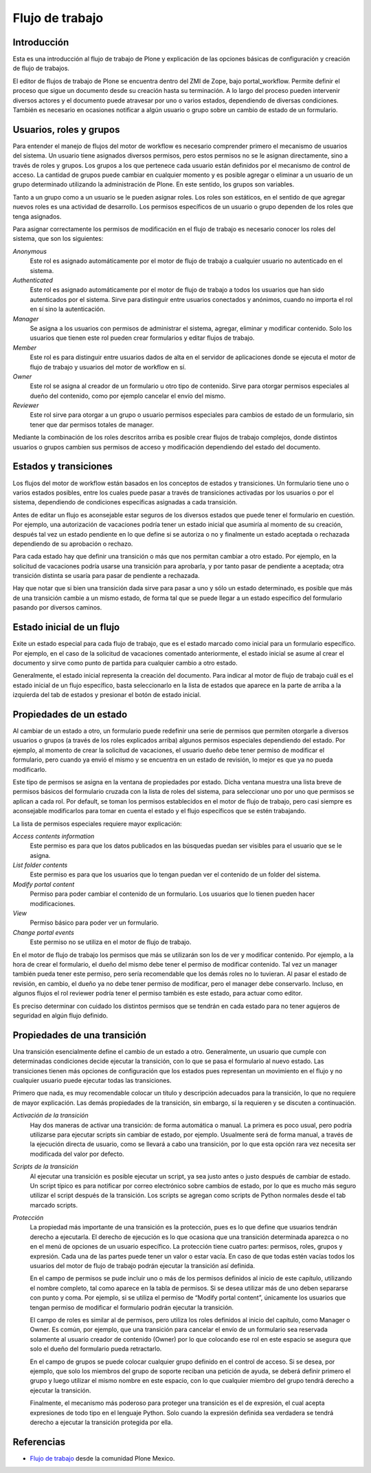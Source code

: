 .. -*- coding: utf-8 -*-

.. _flujo_trabajo:

================
Flujo de trabajo
================

Introducción
============

Esta es una introducción al flujo de trabajo de Plone y explicación de las opciones
básicas de configuración y creación de flujo de trabajos.

El editor de flujos de trabajo de Plone se encuentra dentro del ZMI de Zope,
bajo portal_workflow. Permite definir el proceso que sigue un documento desde
su creación hasta su terminación. A lo largo del proceso pueden intervenir
diversos actores y el documento puede atravesar por uno o varios estados,
dependiendo de diversas condiciones. También es necesario en ocasiones
notificar a algún usuario o grupo sobre un cambio de estado de un formulario.

Usuarios, roles y grupos
========================

Para entender el manejo de flujos del motor de workflow es necesario
comprender primero el mecanismo de usuarios del sistema. Un usuario tiene
asignados diversos permisos, pero estos permisos no se le asignan
directamente, sino a través de roles y grupos.  Los grupos a los que pertenece
cada usuario están definidos por el mecanismo de control de acceso. La
cantidad de grupos puede cambiar en cualquier momento y es posible agregar o
eliminar a un usuario de un grupo determinado utilizando la administración de
Plone. En este sentido, los grupos son variables.

Tanto a un grupo como a un usuario se le pueden asignar roles. Los roles son
estáticos, en el sentido de que agregar nuevos roles es una actividad de
desarrollo. Los permisos específicos de un usuario o grupo dependen de los
roles que tenga asignados.

Para asignar correctamente los permisos de modificación en el flujo de trabajo
es necesario conocer los roles del sistema, que son los siguientes:

`Anonymous`
    Este rol es asignado automáticamente por el motor de flujo de trabajo a cualquier
    usuario no autenticado en el sistema.
`Authenticated`
    Este rol es asignado automáticamente por el motor de flujo de trabajo a todos los
    usuarios que han sido autenticados por el sistema. Sirve para distinguir
    entre usuarios conectados y anónimos, cuando no importa el rol en sí sino
    la autenticación.
`Manager`
    Se asigna a los usuarios con permisos de administrar el sistema, agregar,
    eliminar y modificar contenido. Solo los usuarios que tienen este rol
    pueden crear formularios y editar flujos de trabajo.
`Member`
    Este rol es para distinguir entre usuarios dados de alta en el servidor de
    aplicaciones donde se ejecuta el motor de flujo de trabajo y usuarios del motor de
    workflow en sí.
`Owner`
    Este rol se asigna al creador de un formulario u otro tipo de contenido.
    Sirve para otorgar permisos especiales al dueño del contenido, como por
    ejemplo cancelar el envío del mismo.
`Reviewer`
    Este rol sirve para otorgar a un grupo o usuario permisos especiales para
    cambios de estado de un formulario, sin tener que dar permisos totales de
    manager.

Mediante la combinación de los roles descritos arriba es posible crear flujos
de trabajo complejos, donde distintos usuarios o grupos cambien sus permisos
de acceso y modificación dependiendo del estado del documento.

Estados y transiciones
======================

Los flujos del motor de workflow están basados en los conceptos de estados y
transiciones. Un formulario tiene uno o varios estados posibles, entre los
cuales puede pasar a través de transiciones activadas por los usuarios o por
el sistema, dependiendo de condiciones específicas asignadas a cada
transición.

Antes de editar un flujo es aconsejable estar seguros de los diversos estados
que puede tener el formulario en cuestión. Por ejemplo, una autorización de
vacaciones podría tener un estado inicial que asumiría al momento de su
creación, después tal vez un estado pendiente en lo que define si se autoriza
o no y finalmente un estado aceptada o rechazada dependiendo de su aprobación
o rechazo.

Para cada estado hay que definir una transición o más que nos permitan cambiar
a otro estado. Por ejemplo, en la solicitud de vacaciones podría usarse una
transición para aprobarla, y por tanto pasar de pendiente a aceptada; otra
transición distinta se usaría para pasar de pendiente a rechazada.

Hay que notar que si bien una transición dada sirve para pasar a uno y sólo un
estado determinado, es posible que más de una transición cambie a un mismo
estado, de forma tal que se puede llegar a un estado específico del formulario
pasando por diversos caminos.

Estado inicial de un flujo
==========================

Exite un estado especial para cada flujo de trabajo, que es el estado marcado
como inicial para un formulario específico. Por ejemplo, en el caso de la
solicitud de vacaciones comentado anteriormente, el estado inicial se asume al
crear el documento y sirve como punto de partida para cualquier cambio a otro
estado.

Generalmente, el estado inicial representa la creación del documento. Para
indicar al motor de flujo de trabajo cuál es el estado inicial de un flujo específico,
basta seleccionarlo en la lista de estados que aparece en la parte de arriba a
la izquierda del tab de estados y presionar el botón de estado inicial.

Propiedades de un estado
========================

Al cambiar de un estado a otro, un formulario puede redefinir una serie de
permisos que permiten otorgarle a diversos usuarios o grupos (a través de los
roles explicados arriba) algunos permisos especiales dependiendo del estado.
Por ejemplo, al momento de crear la solicitud de vacaciones, el usuario dueño
debe tener permiso de modificar el formulario, pero cuando ya envió el mismo y
se encuentra en un estado de revisión, lo mejor es que ya no pueda
modificarlo.

Este tipo de permisos se asigna en la ventana de propiedades por estado. Dicha
ventana muestra una lista breve de permisos básicos del formulario cruzada con
la lista de roles del sistema, para seleccionar uno por uno que permisos se
aplican a cada rol. Por default, se toman los permisos establecidos en el
motor de flujo de trabajo, pero casi siempre es aconsejable modificarlos para tomar en
cuenta el estado y el flujo específicos que se estén trabajando.

La lista de permisos especiales requiere mayor explicación:

`Access contents information`
    Este permiso es para que los datos publicados en las búsquedas puedan ser
    visibles para el usuario que se le asigna.
`List folder contents`
    Este permiso es para que los usuarios que lo tengan puedan ver el
    contenido de un folder del sistema.
`Modify portal content`
    Permiso para poder cambiar el contenido de un formulario. Los usuarios que
    lo tienen pueden hacer modificaciones.
`View`
    Permiso básico para poder ver un formulario.
`Change portal events`
    Este permiso no se utiliza en el motor de flujo de trabajo.

En el motor de flujo de trabajo los permisos que más se utilizarán son los de ver y
modificar contenido. Por ejemplo, a la hora de crear el formulario, el dueño
del mismo debe tener el permiso de modificar contenido. Tal vez un manager
también pueda tener este permiso, pero sería recomendable que los demás roles
no lo tuvieran. Al pasar el estado de revisión, en cambio, el dueño ya no debe
tener permiso de modificar, pero el manager debe conservarlo. Incluso, en
algunos flujos el rol reviewer podría tener el permiso también es este estado,
para actuar como editor.

Es preciso determinar con cuidado los distintos permisos que se tendrán en
cada estado para no tener agujeros de seguridad en algún flujo definido.

Propiedades de una transición
=============================

Una transición esencialmente define el cambio de un estado a otro.
Generalmente, un usuario que cumple con determinadas condiciones decide
ejecutar la transición, con lo que se pasa el formulario al nuevo estado. Las
transiciones tienen más opciones de configuración que los estados pues
representan un movimiento en el flujo y no cualquier usuario puede ejecutar
todas las transiciones.

Primero que nada, es muy recomendable colocar un título y descripción
adecuados para la transición, lo que no requiere de mayor explicación. Las
demás propiedades de la transición, sin embargo, sí la requieren y se
discuten a continuación.

`Activación de la transición`
    Hay dos maneras de activar una transición: de forma automática o manual.
    La primera es poco usual, pero podría utilizarse para ejecutar scripts sin
    cambiar de estado, por ejemplo. Usualmente será de forma manual, a través
    de la ejecución directa de usuario, como se llevará a cabo una transición,
    por lo que esta opción rara vez necesita ser modificada del valor por
    defecto.
`Scripts de la transición`
    Al ejecutar una transición es posible ejecutar un script, ya sea justo
    antes o justo después de cambiar de estado. Un script típico es para
    notificar por correo electrónico sobre cambios de estado, por lo que es
    mucho más seguro utilizar el script después de la transición.  Los scripts
    se agregan como scripts de Python normales desde el tab marcado scripts.
`Protección`
    La propiedad más importante de una transición es la protección, pues es lo
    que define que usuarios tendrán derecho a ejecutarla. El derecho de
    ejecución es lo que ocasiona que una transición determinada aparezca o no
    en el menú de opciones de un usuario específico. La protección tiene
    cuatro partes: permisos, roles, grupos y expresión. Cada una de las partes
    puede tener un valor o estar vacía. En caso de que todas estén vacías
    todos los usuarios del motor de flujo de trabajo podrán ejecutar la transición así
    definida.

    En el campo de permisos se pude incluir uno o más de los permisos
    definidos al inicio de este capítulo, utilizando el nombre completo, tal
    como aparece en la tabla de permisos. Si se desea utilizar más de uno
    deben separarse con punto y coma. Por ejemplo, si se utiliza el permiso de
    “Modify portal content”, únicamente los usuarios que tengan permiso de
    modificar el formulario podrán ejecutar la transición.

    El campo de roles es similar al de permisos, pero utiliza los roles
    definidos al inicio del capítulo, como Manager o Owner. Es común, por
    ejemplo, que una transición para cancelar el envío de un formulario sea
    reservada solamente al usuario creador de contenido (Owner) por lo que
    colocando ese rol en este espacio se asegura que solo el dueño del
    formulario pueda retractarlo.

    En el campo de grupos se puede colocar cualquier grupo definido en el
    control de acceso. Si se desea, por ejemplo, que solo los miembros del
    grupo de soporte reciban una petición de ayuda, se deberá definir primero
    el grupo y luego utilizar el mismo nombre en este espacio, con lo que
    cualquier miembro del grupo tendrá derecho a ejecutar la transición.

    Finalmente, el mecanismo más poderoso para proteger una transición es el
    de expresión, el cual acepta expresiones de todo tipo en el lenguaje
    Python. Solo cuando la expresión definida sea verdadera se tendrá derecho
    a ejecutar la transición protegida por ella.



Referencias
===========

-   `Flujo de trabajo`_ desde la comunidad Plone Mexico.

.. _Flujo de trabajo: http://www.plone.mx/docs/workflow.html
